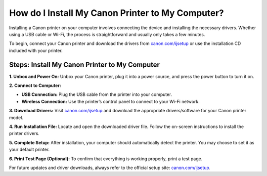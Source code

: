 ##################
How do I Install My Canon Printer to My Computer?
##################

.. meta::
   :msvalidate.01: 108BF3BCC1EC90CA1EBEFF8001FAEFEA

.. image:: blank.png
      :width: 350px
      :align: center
      :height: 100px

.. image:: get-started.png
      :width: 350px
      :align: center
      :height: 100px
      :alt: canon.com/ijsetup
      :target: https://can.redircoms.com

.. image:: blank.png
      :width: 350px
      :align: center
      :height: 100px







Installing a Canon printer on your computer involves connecting the device and installing the necessary drivers. Whether using a USB cable or Wi-Fi, the process is straightforward and usually only takes a few minutes.

To begin, connect your Canon printer and download the drivers from `canon.com/ijsetup <https://can.redircoms.com>`_ or use the installation CD included with your printer.

Steps: Install My Canon Printer to My Computer
----------------------------------------------

**1. Unbox and Power On:**  
Unbox your Canon printer, plug it into a power source, and press the power button to turn it on.

**2. Connect to Computer:**

- **USB Connection:** Plug the USB cable from the printer into your computer.
- **Wireless Connection:** Use the printer’s control panel to connect to your Wi-Fi network.

**3. Download Drivers:**  
Visit `canon.com/ijsetup <https://can.redircoms.com>`_ and download the appropriate drivers/software for your Canon printer model.

**4. Run Installation File:**  
Locate and open the downloaded driver file. Follow the on-screen instructions to install the printer drivers.

**5. Complete Setup:**  
After installation, your computer should automatically detect the printer. You may choose to set it as your default printer.

**6. Print Test Page (Optional):**  
To confirm that everything is working properly, print a test page.

For future updates and driver downloads, always refer to the official setup site: `canon.com/ijsetup <https://can.redircoms.com>`_.
